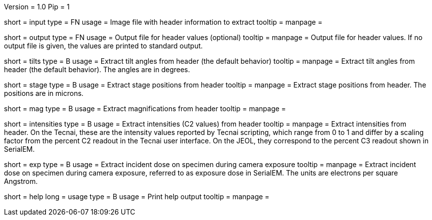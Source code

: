 Version = 1.0
Pip = 1

[Field = InputFile]
short = input
type = FN
usage = Image file with header information to extract
tooltip = 
manpage = 

[Field = OutputFile]
short = output
type = FN
usage = Output file for header values (optional)
tooltip = 
manpage = Output file for header values.  If no output file is given, the
values are printed to standard output.

[Field = TiltAngles]
short = tilts
type = B
usage = Extract tilt angles from header (the default behavior)
tooltip = 
manpage = Extract tilt angles from header (the default behavior).  The angles 
are in degrees.

[Field = StagePositions]
short = stage
type = B
usage = Extract stage positions from header
tooltip = 
manpage = Extract stage positions from header.  The positions are in microns.

[Field = Magnifications]
short = mag
type = B
usage = Extract magnifications from header
tooltip = 
manpage = 

[Field = Intensities]
short = intensities
type = B
usage = Extract intensities (C2 values) from header
tooltip = 
manpage = Extract intensities from header.  On the Tecnai, these are the
intensity values reported by Tecnai scripting, which range from 0 to 1 and
differ by a scaling factor from the percent C2 readout in the Tecnai user
interface.  On the JEOL, they correspond to the percent C3 readout shown
in SerialEM.

[Field = ExposureDose]
short = exp
type = B
usage = Extract incident dose on specimen during camera exposure
tooltip = 
manpage = Extract incident dose on specimen during camera exposure, referred
to as exposure dose in SerialEM.  The units are electrons per square Angstrom.

[Field = usage]
short = help
long = usage
type = B
usage = Print help output
tooltip = 
manpage = 
